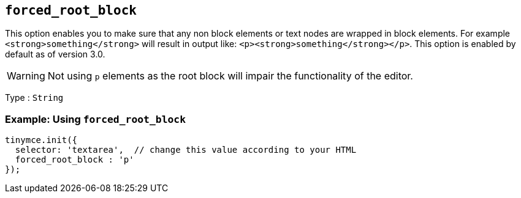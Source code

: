 [[forced_root_block]]
== `+forced_root_block+`

This option enables you to make sure that any non block elements or text nodes are wrapped in block elements. For example `+<strong>something</strong>+` will result in output like: `+<p><strong>something</strong></p>+`. This option is enabled by default as of version 3.0.

ifeval::[{productmajorversion} < 6]
If you set this option to `+false+` it will never produce `+p+` tags on enter, or, automatically it will instead produce `+br+` elements and `+Shift+Enter+` will produce a `+p+`.

IMPORTANT: Setting `+forced_root_block+` to `+false+` or an empty string has been deprecated in {productname} 5.10. For {productname} 6.0, this option will only accept valid block elements.
endif::[]
WARNING: Not using `+p+` elements as the root block will impair the functionality of the editor.

Type : `+String+`

=== Example: Using `+forced_root_block+`

[source,js]
----
tinymce.init({
  selector: 'textarea',  // change this value according to your HTML
  forced_root_block : 'p'
});
----
